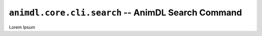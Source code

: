 .. _animdl_core_cli_search:

``animdl.core.cli.search`` -- AnimDL Search Command
====================================================

Lorem Ipsum
